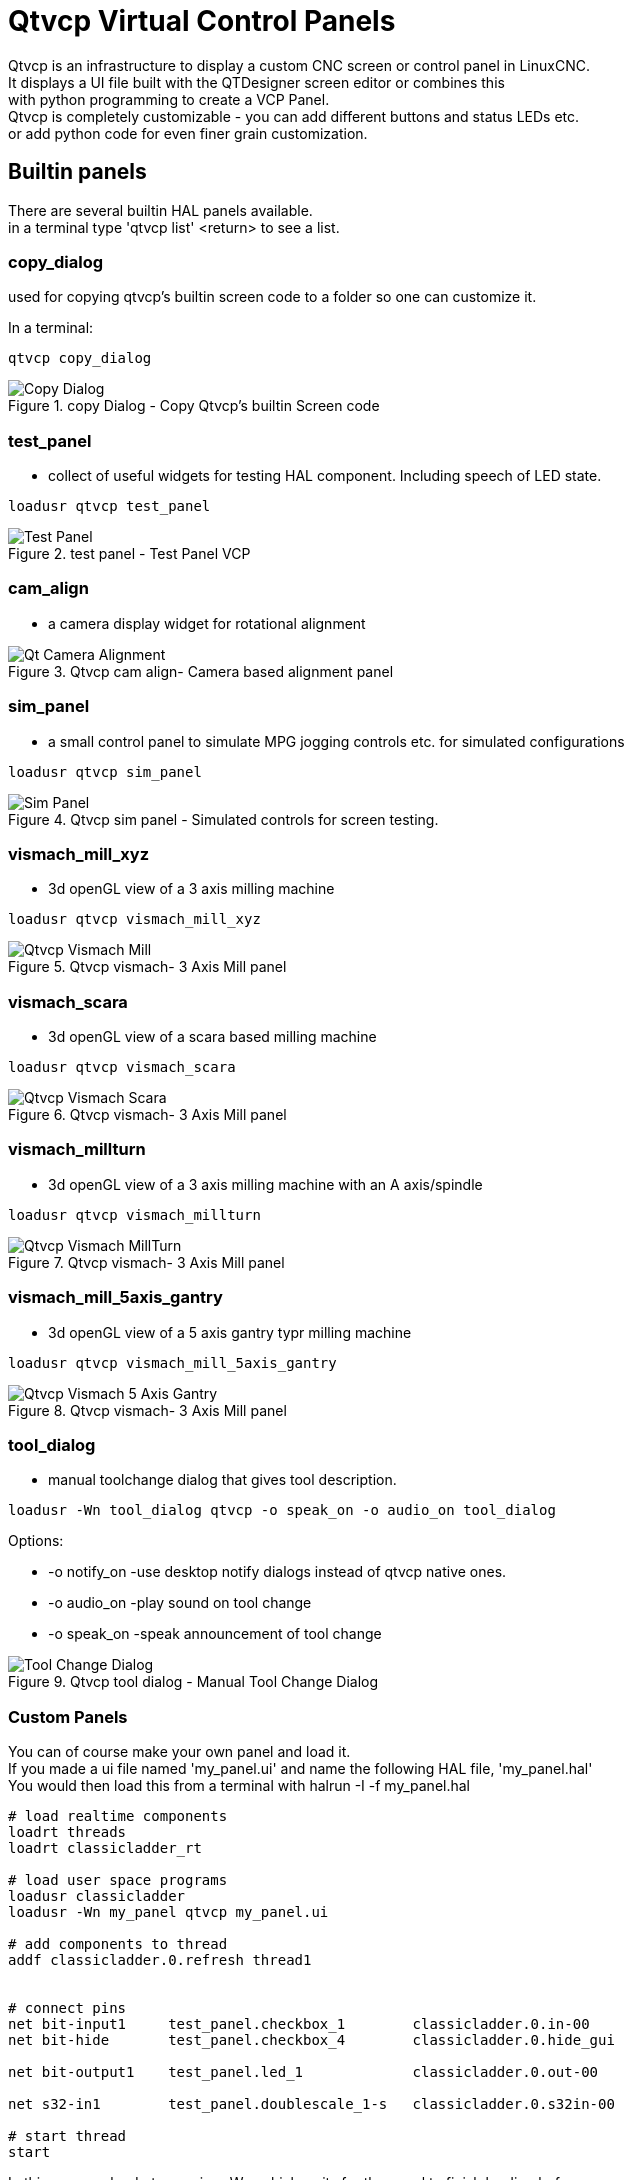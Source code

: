 [[cha:qtvcp-VCP-panels]]

= Qtvcp Virtual Control Panels

Qtvcp is an infrastructure to display a custom CNC screen or control panel in LinuxCNC. +
It displays a UI file built with the QTDesigner screen editor or combines this +
with python programming to create a VCP Panel. +
Qtvcp is completely customizable - you can add different buttons and status LEDs etc. +
or add python code for even finer grain customization. +

== Builtin panels

There are several builtin HAL panels available. +
in a  terminal type 'qtvcp list' <return> to see a list. +

=== copy_dialog

used for copying qtvcp's builtin screen code to a folder so one can 
customize it.

In a terminal:
[source,hal]
----
qtvcp copy_dialog
----

.copy Dialog - Copy Qtvcp's builtin Screen code
image::images/qtvcp_copy_dialog.png["Copy Dialog",align="left"]

=== test_panel

- collect of useful widgets for testing HAL component. Including speech of LED state.
[source,hal]
----
loadusr qtvcp test_panel
----

.test panel - Test Panel VCP
image::images/test_panel.png["Test Panel",align="left"]

=== cam_align

 - a camera display widget for rotational alignment

.Qtvcp cam align- Camera based alignment panel
image::images/qtvcp-cam-align.png["Qt Camera Alignment",align="left"]

=== sim_panel

 - a small control panel to simulate MPG jogging controls etc. for simulated configurations

[source,hal]
----
loadusr qtvcp sim_panel
----

.Qtvcp sim panel - Simulated controls for screen testing.
image::images/qtvcp_sim_panel.png["Sim Panel",align="left"]

=== vismach_mill_xyz

 - 3d openGL view of a 3 axis milling machine

[source,hal]
----
loadusr qtvcp vismach_mill_xyz
----

.Qtvcp vismach- 3 Axis Mill panel
image::images/qtvismach.png["Qtvcp Vismach Mill",align="left"]

=== vismach_scara

 - 3d openGL view of a scara based milling machine

[source,hal]
----
loadusr qtvcp vismach_scara
----

.Qtvcp vismach- 3 Axis Mill panel
image::images/qtvismach_scara.png["Qtvcp Vismach Scara",align="left"]

=== vismach_millturn

 - 3d openGL view of a 3 axis milling machine with an A axis/spindle

[source,hal]
----
loadusr qtvcp vismach_millturn
----

.Qtvcp vismach- 3 Axis Mill panel
image::images/qtvismach_millturn.png["Qtvcp Vismach MillTurn",align="left"]

=== vismach_mill_5axis_gantry

 - 3d openGL view of a 5 axis gantry typr milling machine

[source,hal]
----
loadusr qtvcp vismach_mill_5axis_gantry
----

.Qtvcp vismach- 3 Axis Mill panel
image::images/qtvismach_5axis_gantry.png["Qtvcp Vismach 5 Axis Gantry",align="left"]

=== tool_dialog

 - manual toolchange dialog that gives tool description.

[source,hal]
----
loadusr -Wn tool_dialog qtvcp -o speak_on -o audio_on tool_dialog
----

Options:

* -o notify_on -use desktop notify dialogs instead of qtvcp native ones.
* -o audio_on -play sound on tool change
* -o speak_on -speak announcement of tool change

.Qtvcp tool dialog - Manual Tool Change Dialog
image::images/qtvcp_toolChange.png["Tool Change Dialog",align="left"]

=== Custom Panels

You can of course make your own panel and load it. +
If you made a ui file named 'my_panel.ui' and name the following HAL file, 'my_panel.hal' +
You would then load this from a terminal with halrun -I -f my_panel.hal +

[source,hal]
----
# load realtime components
loadrt threads 
loadrt classicladder_rt

# load user space programs
loadusr classicladder
loadusr -Wn my_panel qtvcp my_panel.ui

# add components to thread
addf classicladder.0.refresh thread1


# connect pins
net bit-input1     test_panel.checkbox_1        classicladder.0.in-00
net bit-hide       test_panel.checkbox_4        classicladder.0.hide_gui

net bit-output1    test_panel.led_1             classicladder.0.out-00

net s32-in1        test_panel.doublescale_1-s   classicladder.0.s32in-00

# start thread
start
----

In this case we load qtvcp using -Wn; which waits for the panel to finish loading before +
continuing to run the next HAL command. This is so the HAL pins from the panel are finished +
in case the are used in the rest of the file.


== More Information

<<cha:qtvcp-widgets,QtVCP Widgets>>

<<cha:qtvcp-libraries,QtVCP Libraries>>

<<cha:qtvcp-code,QtVCP Handler File Code Snippets>>

<<cha:qtvcp-development,QtVCP Development>>

<<cha:qtvcp-custom-widgets,QtVCP Custom Designer Widgets>>

